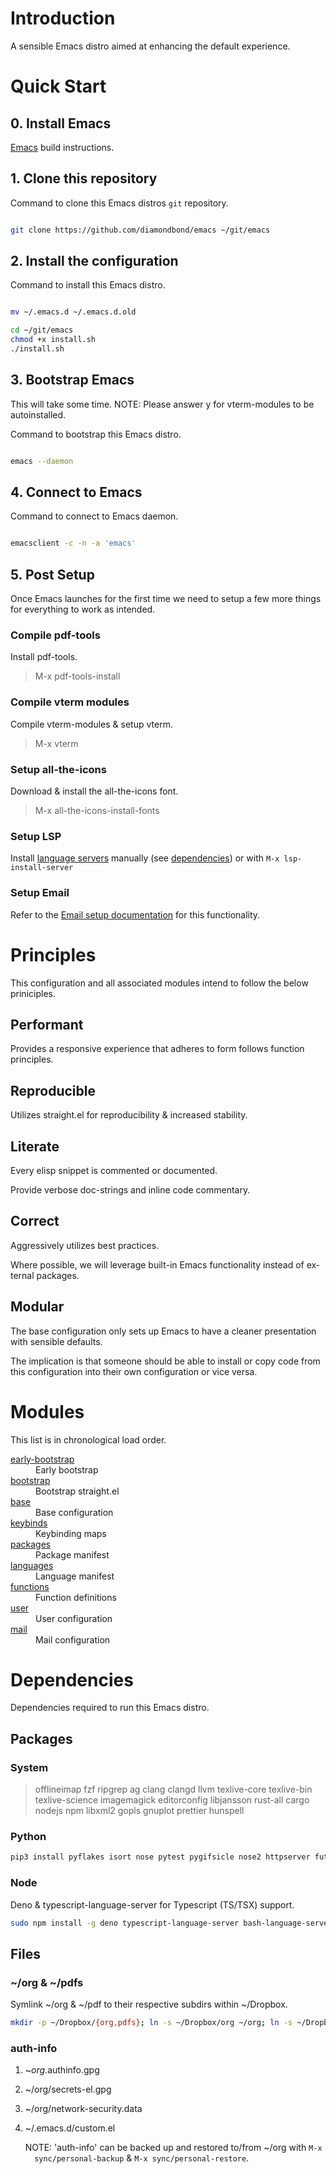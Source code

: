 #+STARTUP: overview
#+AUTHOR: Diamond Bond
#+LANGUAGE: en
#+html: <a href="https://www.gnu.org/software/emacs/"><img alt="GNU Emacs" src="https://github.com/minad/corfu/blob/screenshots/emacs.svg?raw=true"></a>
#+html: <img src="https://raw.githubusercontent.com/DiamondBond/emacs/master/img/gnusstorm-2.gif">
#+OPTIONS: toc:nil num:nil

* Introduction
A sensible Emacs distro aimed at enhancing the default experience.

* Quick Start
** 0. Install Emacs

[[https://github.com/DiamondBond/emacs/blob/master/docs/emacsfromsource.org][Emacs]] build instructions.

** 1. Clone this repository

#+caption: Command to clone this Emacs distros =git= repository.
#+name: li#git_clone
#+begin_src sh

  git clone https://github.com/diamondbond/emacs ~/git/emacs

#+end_src

** 2. Install the configuration

#+caption: Command to install this Emacs distro.
#+name: li#install
#+begin_src sh

  mv ~/.emacs.d ~/.emacs.d.old

  cd ~/git/emacs
  chmod +x install.sh
  ./install.sh

#+end_src

** 3. Bootstrap Emacs

  This will take some time.
  NOTE: Please answer y for vterm-modules to be autoinstalled.

#+caption: Command to bootstrap this Emacs distro.
#+name: li#bootstrap
#+begin_src sh

  emacs --daemon

#+end_src

** 4. Connect to Emacs

#+caption: Command to connect to Emacs daemon.
#+name: li#connectemacs
#+begin_src sh

  emacsclient -c -n -a 'emacs'

#+end_src

** 5. Post Setup

Once Emacs launches for the first time we need to setup a few more things for everything to work as intended.

*** Compile pdf-tools

Install pdf-tools.

#+begin_quote
  M-x pdf-tools-install
#+end_quote

*** Compile vterm modules

Compile vterm-modules & setup vterm.

#+begin_quote
  M-x vterm
#+end_quote

*** Setup all-the-icons

Download & install the all-the-icons font.

#+begin_quote
  M-x all-the-icons-install-fonts
#+end_quote

*** Setup LSP

Install [[https://github.com/emacs-lsp/lsp-mode#supported-languages][language servers]] manually (see [[https://github.com/DiamondBond/emacs#dependencies][dependencies]]) or with =M-x lsp-install-server=

*** Setup Email

Refer to the [[https://github.com/DiamondBond/emacs/blob/master/docs/setupemail.org][Email setup documentation]] for this functionality.

* Principles

This configuration and all associated modules intend to follow the below priniciples.

** Performant

Provides a responsive experience that adheres to form follows function principles.

** Reproducible

Utilizes straight.el for reproducibility & increased stability.

** Literate

Every elisp snippet is commented or documented.

Provide verbose doc-strings and inline code commentary.

** Correct

Aggressively utilizes best practices.

Where possible, we will leverage built-in Emacs functionality instead of external packages.

** Modular

The base configuration only sets up Emacs to have a cleaner presentation with sensible defaults.

The implication is that someone should be able to install or copy code from this configuration into their own configuration or vice versa.

* Modules

This list is in chronological load order.

- [[file:early-init.el][early-bootstrap]] :: Early bootstrap
- [[file:init.el][bootstrap]] :: Bootstrap straight.el
- [[https://github.com/DiamondBond/emacs/blob/master/config.org#base][base]] :: Base configuration
- [[https://github.com/DiamondBond/emacs/blob/master/config.org#keybinds][keybinds]] :: Keybinding maps
- [[https://github.com/DiamondBond/emacs/blob/master/config.org#use-package][packages]] :: Package manifest
- [[https://github.com/DiamondBond/emacs/blob/master/config.org#languages][languages]] :: Language manifest
- [[https://github.com/DiamondBond/emacs/blob/master/config.org#functions][functions]] :: Function definitions
- [[https://github.com/DiamondBond/emacs/blob/master/userconfig.org][user]] :: User configuration
- [[https://github.com/DiamondBond/emacs/blob/master/modules/mail.org][mail]] :: Mail configuration

* Dependencies

Dependencies required to run this Emacs distro.

** Packages

*** System

#+begin_quote
offlineimap
fzf ripgrep ag
clang clangd llvm
texlive-core texlive-bin texlive-science
imagemagick
editorconfig
libjansson
rust-all cargo
nodejs npm
libxml2
gopls
gnuplot
prettier
hunspell
#+end_quote

*** Python

#+begin_src bash
  pip3 install pyflakes isort nose pytest pygifsicle nose2 httpserver future pandas numpy matplotlib python-rofi
#+end_src

*** Node

Deno & typescript-language-server for Typescript (TS/TSX) support.

#+begin_src bash
  sudo npm install -g deno typescript-language-server bash-language-server
#+end_src

** Files

*** ~/org & ~/pdfs

Symlink ~/org & ~/pdf to their respective subdirs within ~/Dropbox.

#+begin_src sh
  mkdir -p ~/Dropbox/{org,pdfs}; ln -s ~/Dropbox/org ~/org; ln -s ~/Dropbox/pdfs ~/pdfs
#+end_src

*** auth-info

1. ~/org/.authinfo.gpg
2. ~/org/secrets-el.gpg
3. ~/org/network-security.data
4. ~/.emacs.d/custom.el

   NOTE: 'auth-info' can be backed up and restored to/from ~/org with =M-x
   sync/personal-backup= & =M-x sync/personal-restore=.
